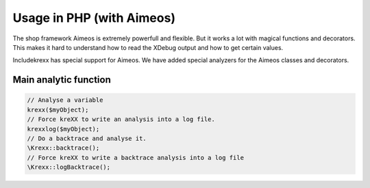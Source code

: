 .. _php:

Usage in PHP (with Aimeos)
==========================

The shop framework Aimeos is extremely powerfull and flexible. But it works a lot with magical functions and decorators.
This makes it hard to understand how to read the XDebug output and how to get certain values.

Includekrexx has special support for Aimeos. We have added special analyzers for the Aimeos classes and decorators.

Main analytic function
^^^^^^^^^^^^^^^^^^^^^^

.. code-block:: php

    // Analyse a variable
    krexx($myObject);
    // Force kreXX to write an analysis into a log file.
    krexxlog($myObject);
    // Do a backtrace and analyse it.
    \Krexx::backtrace();
    // Force kreXX to write a backtrace analysis into a log file
    \Krexx::logBacktrace();


.. figure:: ../../Images/Aimeos1.png
    :class: with-shadow d-inline-block
	:alt: Aimeos magical property analysis

	Analysis of a magical property from a shop item.


.. figure:: ../../Images/Aimeos2.png
    :class: with-shadow d-inline-block
	:alt: Aimeos view factory analysis

	Analysis of a Aimeos view helper with source generation and comments from the source code.